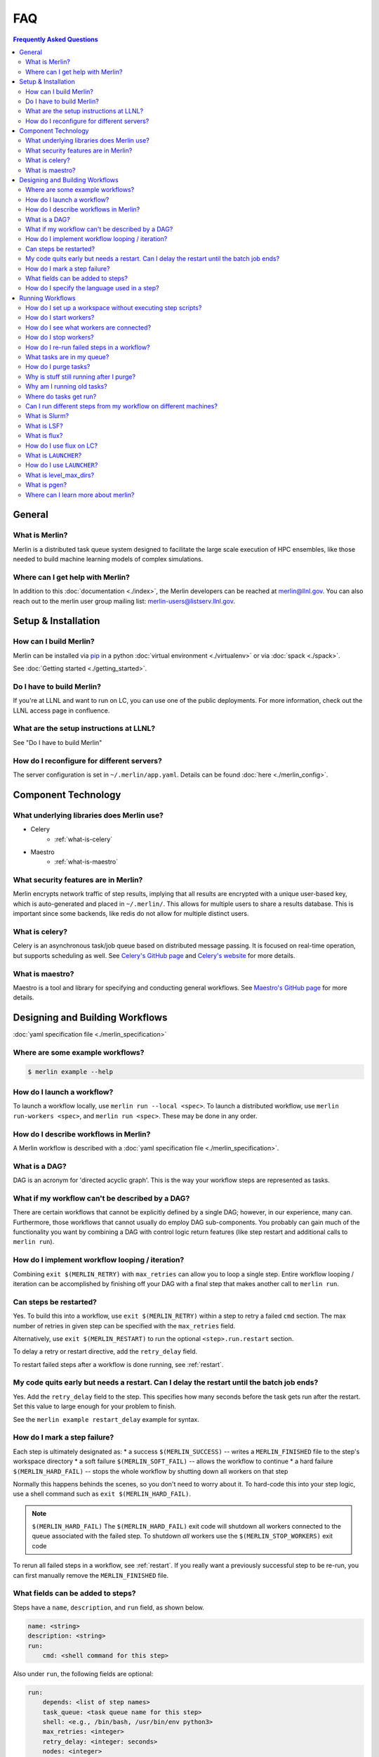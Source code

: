 .. _faq:

FAQ
===
.. contents:: Frequently Asked Questions
  :local:

General
-------
What is Merlin?
~~~~~~~~~~~~~~~
Merlin is a distributed task queue system
designed to facilitate the large scale
execution of HPC ensembles, like those
needed to build machine learning models
of complex simulations.

Where can I get help with Merlin?
~~~~~~~~~~~~~~~~~~~~~~~~~~~~~~~~~
In addition to this :doc:`documentation <./index>`,
the Merlin developers can be reached at
merlin@llnl.gov.
You can also reach out to the merlin user
group mailing list: merlin-users@listserv.llnl.gov.

Setup & Installation
--------------------

How can I build Merlin?
~~~~~~~~~~~~~~~~~~~~~~~
Merlin can be installed via
`pip <https://pypi.org/project/pip/>`_ in a python
:doc:`virtual environment <./virtualenv>`
or via :doc:`spack <./spack>`.

See :doc:`Getting started <./getting_started>`.

Do I have to build Merlin?
~~~~~~~~~~~~~~~~~~~~~~~~~~
If you're at LLNL and want to run on LC, you
can use one of the public deployments.
For more information, check out the LLNL access page
in confluence.

What are the setup instructions at LLNL?
~~~~~~~~~~~~~~~~~~~~~~~~~~~~~~~~~~~~~~~~
See "Do I have to build Merlin"

How do I reconfigure for different servers?
~~~~~~~~~~~~~~~~~~~~~~~~~~~~~~~~~~~~~~~~~~~
The server configuration is set in ``~/.merlin/app.yaml``.
Details can be found :doc:`here <./merlin_config>`.

Component Technology
--------------------
What underlying libraries does Merlin use?
~~~~~~~~~~~~~~~~~~~~~~~~~~~~~~~~~~~~~~~~~~
* Celery
    * :ref:`what-is-celery`
* Maestro
    * :ref:`what-is-maestro`

What security features are in Merlin?
~~~~~~~~~~~~~~~~~~~~~~~~~~~~~~~~~~~~~
Merlin encrypts network traffic of step results,
implying that all results are encrypted with a
unique user-based key, which is auto-generated
and placed in ``~/.merlin/``. This allows
for multiple users to share a results database.
This is important since some backends, like
redis do not allow for multiple distinct users.

.. _what-is-celery:

What is celery?
~~~~~~~~~~~~~~~
Celery is an asynchronous task/job queue based on distributed message passing.
It is focused on real-time operation, but supports scheduling as well.
See `Celery's GitHub page
<https://github.com/celery/celery>`_
and `Celery's website
<http://www.celeryproject.org/>`_ for more details.

.. _what-is-maestro:

What is maestro?
~~~~~~~~~~~~~~~~
Maestro is a tool and library for specifying and conducting
general workflows.
See `Maestro's GitHub page
<https://github.com/LLNL/maestrowf>`_
for more details.

Designing and Building Workflows
--------------------------------
:doc:`yaml specification file <./merlin_specification>`

Where are some example workflows?
~~~~~~~~~~~~~~~~~~~~~~~~~~~~~~~~~

.. code:: bash

   $ merlin example --help

How do I launch a workflow?
~~~~~~~~~~~~~~~~~~~~~~~~~~~
To launch a workflow locally, use ``merlin run --local <spec>``.
To launch a distributed workflow, use ``merlin run-workers <spec>``,
and ``merlin run <spec>``.
These may be done in any order.

How do I describe workflows in Merlin?
~~~~~~~~~~~~~~~~~~~~~~~~~~~~~~~~~~~~~~
A Merlin workflow is described with a :doc:`yaml specification file <./merlin_specification>`.

What is a DAG?
~~~~~~~~~~~~~~
DAG is an acronym for 'directed acyclic graph'.
This is the way your workflow steps are represented as tasks.

What if my workflow can't be described by a DAG?
~~~~~~~~~~~~~~~~~~~~~~~~~~~~~~~~~~~~~~~~~~~~~~~~
There are certain workflows that cannot be explicitly defined by a single DAG; however, in our experience, many can.
Furthermore, those workflows that cannot usually do employ DAG sub-components.
You probably can gain much of the functionality you want by combining a DAG with control logic return features (like step restart and additional calls to ``merlin run``).


How do I implement workflow looping / iteration?
~~~~~~~~~~~~~~~~~~~~~~~~~~~~~~~~~~~~~~~~~~~~~~~~
Combining ``exit $(MERLIN_RETRY)`` with ``max_retries`` can allow you to loop a single step.
Entire workflow looping / iteration can be accomplished by finishing off your DAG with a final step that makes another call to ``merlin run``.


Can steps be restarted?
~~~~~~~~~~~~~~~~~~~~~~~
Yes. To build this into a workflow, use ``exit $(MERLIN_RETRY)`` within a step to retry a failed ``cmd`` section.
The max number of retries in given step can be specified with the ``max_retries`` field.

Alternatively, use ``exit $(MERLIN_RESTART)`` to run the optional ``<step>.run.restart`` section.

To delay a retry or restart directive, add the ``retry_delay`` field.

To restart failed steps after a workflow is done running, see :ref:`restart`.


My code quits early but needs a restart. Can I delay the restart until the batch job ends?
~~~~~~~~~~~~~~~~~~~~~~~~~~~~~~~~~~~~~~~~~~~~~~~~~~~~~~~~~~~~~~~~~~~~~~~~~~~~~~~~~~~~~~~~~~
Yes. Add the ``retry_delay`` field to the step. This specifies how many seconds before the task
gets run after the restart. Set this value to large enough for your problem to finish.

See the ``merlin example restart_delay`` example for syntax.


How do I mark a step failure?
~~~~~~~~~~~~~~~~~~~~~~~~~~~~~
Each step is ultimately designated as:
* a success ``$(MERLIN_SUCCESS)`` -- writes a ``MERLIN_FINISHED`` file to the step's workspace directory
* a soft failure ``$(MERLIN_SOFT_FAIL)`` -- allows the workflow to continue
* a hard failure ``$(MERLIN_HARD_FAIL)`` -- stops the whole workflow by shutting down all workers on that step

Normally this happens behinds the scenes, so you don't need to worry about it.
To hard-code this into your step logic, use a shell command such as ``exit $(MERLIN_HARD_FAIL)``.

.. note:: ``$(MERLIN_HARD_FAIL)``
   The ``$(MERLIN_HARD_FAIL)`` exit code will shutdown all workers connected to the queue associated
   with the failed step. To shutdown *all* workers use the ``$(MERLIN_STOP_WORKERS)`` exit code

To rerun all failed steps in a workflow, see :ref:`restart`.
If you really want a previously successful step to be re-run, you can first manually remove the ``MERLIN_FINISHED`` file.


What fields can be added to steps?
~~~~~~~~~~~~~~~~~~~~~~~~~~~~~~~~~~
Steps have a ``name``, ``description``, and ``run`` field, as shown below.

.. code:: yaml

    name: <string>
    description: <string>
    run:
        cmd: <shell command for this step>

Also under ``run``, the following fields are optional:

.. code:: yaml

    run:
        depends: <list of step names>
        task_queue: <task queue name for this step>
        shell: <e.g., /bin/bash, /usr/bin/env python3>
        max_retries: <integer>
        retry_delay: <integer: seconds>
        nodes: <integer>
        procs: <integer>

How do I specify the language used in a step?
~~~~~~~~~~~~~~~~~~~~~~~~~~~~~~~~~~~~~~~~~~~~~~~
You can add the field ``shell`` under the ``run`` portion of your step
to change the language you write your step in. The default is ``/bin/bash``,
but you can do things like ``/usr/bin/env python`` as well.
Use ``merlin example feature_demo`` to see an example of this.

Running Workflows
-----------------

.. code:: bash

   $ merlin run <yaml file>

For more details, see :doc:`Merlin commands<./merlin_commands>`.

How do I set up a workspace without executing step scripts?
~~~~~~~~~~~~~~~~~~~~~~~~~~~~~~~~~~~~~~~~~~~~~~~~~~~~~~~~~~~

.. code:: bash

   $ merlin run --dry <yaml file>

How do I start workers?
~~~~~~~~~~~~~~~~~~~~~~~

.. code:: bash

   $ merlin run-workers <yaml file>

How do I see what workers are connected?
~~~~~~~~~~~~~~~~~~~~~~~~~~~~~~~~~~~~~~~~

.. code:: bash

   $ merlin query-workers

How do I stop workers?
~~~~~~~~~~~~~~~~~~~~~~~~~~~

Interactively outside of a workflow (e.g. at the command line), you can do this with

.. code:: bash

   $ merlin stop-workers

This gives you fine control over which kinds of workers to stop, for instance via
a regex on their name, or the queue names you'd like to stop.

From within a step, you can exit with the ``$(MERLIN_STOP_WORKERS)`` code, which will
issue a time-delayed call to stop all of the workers, or with the ``$(MERLIN_HARD_FAIL)``
directive, which will stop all workers connected to the current step. This helps prevent
the *suicide race condition* where a worker could kill itself before removing the step
from the workflow, causing the command to be left there for the next worker and creating
a really bad loop.

You can of course call ``merlin stop-workers`` from within a step, but be careful to make
sure the worker executing it won't be stopped too.

For more tricks, see :ref:`stop-workers`.

.. _restart:

How do I re-run failed steps in a workflow?
~~~~~~~~~~~~~~~~~~~~~~~~~~~~~~~~~~~~~~~~~~~

.. code:: bash

   $ merlin restart <spec>

What tasks are in my queue?
~~~~~~~~~~~~~~~~~~~~~~~~~~~

How do I purge tasks?
~~~~~~~~~~~~~~~~~~~~~

.. code:: bash

   $ merlin purge <yaml file>

Why is stuff still running after I purge?
~~~~~~~~~~~~~~~~~~~~~~~~~~~~~~~~~~~~~~~~~
You probably have workers executing tasks. Purging
removes them from the server queue, but any currently
running or reserved tasks are being held by the workers.
You need to shut down these workers first:

.. code:: bash

   $ merlin stop-workers
   $ merlin purge <yaml file>

Why am I running old tasks?
~~~~~~~~~~~~~~~~~~~~~~~~~~~
You might have old tasks in your queues. Try ``merlin purge <yaml>``.
You might also have rogue workers. To find out, try ``merlin query-workers``.

Where do tasks get run?
~~~~~~~~~~~~~~~~~~~~~~~

Can I run different steps from my workflow on different machines?
~~~~~~~~~~~~~~~~~~~~~~~~~~~~~~~~~~~~~~~~~~~~~~~~~~~~~~~~~~~~~~~~~
Yes. Under the ``merlin`` block you can specify which machines your workers are allowed on.
In order for this to work, you must then use ``merlin run-workers`` separately on each of
the specified machines.

.. code:: yaml

   merlin:
      resources:
         workers:
            worker_name:
               machines: [hostA, hostB, hostC]

.. _slurm:

What is Slurm?
~~~~~~~~~~~~~~
A job scheduler. See `Slurm documentation
<https://slurm.schedmd.com/documentation.html>`_
.

.. _lsf:

What is LSF?
~~~~~~~~~~~~
Another job scheduler. See `IBM's LSF documentation
<https://www.ibm.com/support/knowledgecenter/en/SSWRJV_10.1.0/lsf_welcome/lsf_welcome.html>`_
.

.. _flux:

What is flux?
~~~~~~~~~~~~~
Flux is a hierarchical scheduler and launcher for parallel simulations. It allows the user
to specify the same launch command that will work on different HPC clusters with different 
default schedulers such as SLURM or LSF.
More information can be found at the `Flux web page <http://flux-framework.org/docs/home/>`_.

How do I use flux on LC?
~~~~~~~~~~~~~~~~~~~~~~~~
The ``--mpibind=off`` option is currently required when using flux with a slurm launcher
on LC toss3 systems. Set this in the batch section as shown in the example below.

.. code:: yaml

   batch:
     type: flux
     launch_args: --mpibind=off

What is ``LAUNCHER``?
~~~~~~~~~~~~~~~~~~~~~
``$LAUNCHER`` is a reserved word that may be used in a step command. It serves as an abstraction to launch a job with parallel schedulers like :ref:`slurm`, :ref:`lsf`, and :ref:`flux`.

How do I use ``LAUNCHER``?
~~~~~~~~~~~~~~~~~~~~~~~~~~
Instead of this:

.. code:: yaml

    run:
        cmd: srun -N 1 -n 3 python script.py

Do something like this:

.. code:: yaml

    batch:
        type: slurm

    run:
        cmd: $(LAUNCHER) python script.py
        nodes: 1
        procs: 3

The arguments the LAUNCHER syntax will use:

procs: The total number of MPI tasks
nodes: The total number of MPI nodes
walltime: The total walltime of the run (hh:mm:ss) (not available in lsf)
cores per task: The number of hardware threads per MPI task
gpus per task: The number of GPUs per MPI task

SLURM specific run flags:
slurm: Verbatim flags only for the srun parallel launch (srun -n <nodes> -n <procs> <slurm>)

FLUX specific run flags:
flux: Verbatim flags for the flux parallel launch (flux mini run <flux>)

LSF specific run flags:
bind: Flag for MPI binding of tasks on a node (default: -b rs)
num resource set: Number of resource sets
launch_distribution : The distribution of resources (default: plane:{procs/nodes})
lsf: Verbatim flags only for the lsf parallel launch (jsrun ... <lsf>)

What is level_max_dirs?
~~~~~~~~~~~~~~~~~~~~~~~
``level_max_dirs`` is an optional field that goes under the ``merlin.samples`` section
of a yaml spec. It caps the number of sample directories that can be generated
at a single level of a study's sample hierarchy. This is useful for getting around
filesystem constraints when working with massive amounts of data.

Defaults to 25.

What is pgen?
~~~~~~~~~~~~~
``pgen`` stands for "parameter generator". It's a way to override the parameters in the
``global.parameters`` spec section, instead generating them programatically with a python script.
Merlin offers the same pgen functionality as Maestro.

See `this guide <https://maestrowf.readthedocs.io/en/latest/parameters.html#parameter-generator-pgen>`_ for details on using ``pgen``.
It's a Maestro doc, but the exact same flags can be used in conjunction with ``merlin run``.

Where can I learn more about merlin?
~~~~~~~~~~~~~~~~~~~~~~~~~~~~~~~~~~~~
Check out `our paper <https://arxiv.org/abs/1912.02892>`_ on arXiv.

